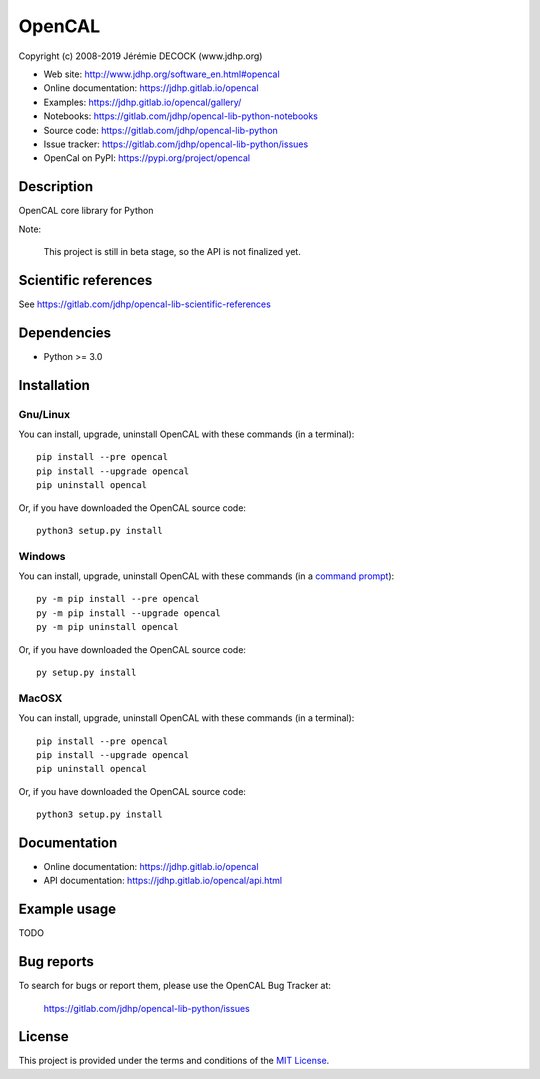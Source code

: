 =======
OpenCAL
=======

Copyright (c) 2008-2019 Jérémie DECOCK (www.jdhp.org)

* Web site: http://www.jdhp.org/software_en.html#opencal
* Online documentation: https://jdhp.gitlab.io/opencal
* Examples: https://jdhp.gitlab.io/opencal/gallery/

* Notebooks: https://gitlab.com/jdhp/opencal-lib-python-notebooks
* Source code: https://gitlab.com/jdhp/opencal-lib-python
* Issue tracker: https://gitlab.com/jdhp/opencal-lib-python/issues
* OpenCal on PyPI: https://pypi.org/project/opencal


Description
===========

OpenCAL core library for Python

Note:

    This project is still in beta stage, so the API is not finalized yet.


Scientific references
=====================

See https://gitlab.com/jdhp/opencal-lib-scientific-references


Dependencies
============

*  Python >= 3.0

.. _install:

Installation
============

Gnu/Linux
---------

You can install, upgrade, uninstall OpenCAL with these commands (in a
terminal)::

    pip install --pre opencal
    pip install --upgrade opencal
    pip uninstall opencal

Or, if you have downloaded the OpenCAL source code::

    python3 setup.py install

.. There's also a package for Debian/Ubuntu::
.. 
..     sudo apt-get install opencal

Windows
-------

.. Note:
.. 
..     The following installation procedure has been tested to work with Python
..     3.4 under Windows 7.
..     It should also work with recent Windows systems.

You can install, upgrade, uninstall OpenCAL with these commands (in a
`command prompt`_)::

    py -m pip install --pre opencal
    py -m pip install --upgrade opencal
    py -m pip uninstall opencal

Or, if you have downloaded the OpenCAL source code::

    py setup.py install

MacOSX
-------

.. Note:
.. 
..     The following installation procedure has been tested to work with Python
..     3.5 under MacOSX 10.9 (*Mavericks*).
..     It should also work with recent MacOSX systems.

You can install, upgrade, uninstall OpenCAL with these commands (in a
terminal)::

    pip install --pre opencal
    pip install --upgrade opencal
    pip uninstall opencal

Or, if you have downloaded the OpenCAL source code::

    python3 setup.py install


Documentation
=============

* Online documentation: https://jdhp.gitlab.io/opencal
* API documentation: https://jdhp.gitlab.io/opencal/api.html


Example usage
=============

TODO


Bug reports
===========

To search for bugs or report them, please use the OpenCAL Bug Tracker at:

    https://gitlab.com/jdhp/opencal-lib-python/issues


License
=======

This project is provided under the terms and conditions of the `MIT License`_.


.. _MIT License: http://opensource.org/licenses/MIT
.. _command prompt: https://en.wikipedia.org/wiki/Cmd.exe
